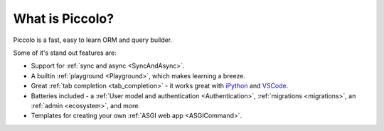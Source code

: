 What is Piccolo?
================

Piccolo is a fast, easy to learn ORM and query builder.

Some of it's stand out features are:

* Support for :ref:`sync and async <SyncAndAsync>`.
* A builtin :ref:`playground <Playground>`, which makes learning a breeze.
* Great :ref:`tab completion <tab_completion>` - it works great with
  `iPython <https://ipython.org/>`_ and `VSCode <https://code.visualstudio.com/>`_.
* Batteries included - a :ref:`User model and authentication <Authentication>`,
  :ref:`migrations <migrations>`, an :ref:`admin <ecosystem>`, and more.
* Templates for creating your own :ref:`ASGI web app <ASGICommand>`.
